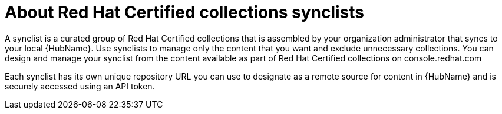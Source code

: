 [id="con-rh-certified-synclist"]

= About Red Hat Certified collections synclists

A synclist is a curated group of Red Hat Certified collections that is assembled by your organization administrator that syncs to your local {HubName}. 
Use synclists to manage only the content that you want and exclude unnecessary collections.
You can design and manage your synclist from the content available as part of Red Hat Certified collections on console.redhat.com

Each synclist has its own unique repository URL you can use to designate as a remote source for content in {HubName} and is securely accessed using an API token.
